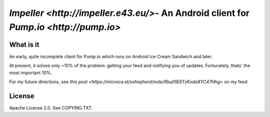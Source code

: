 ======================================================================================
`Impeller <http://impeller.e43.eu/>`- An Android client for `Pump.io <http://pump.io>`
======================================================================================

What is it
==========

An early, quite incomplete client for Pump.io which runs on Android Ice Cream
Sandwich and later.

At present, it solves only ~10% of the problem: getting your feed and notifying 
you of updates. Fortunately, thats' the most important 10%.

For my future directions, see `this post <https://microca.st/oshepherd/note/Rtud1lE6TzKxdo8YC47Hhg>`
on my feed

License
=======

Apache License 2.0. See COPYING.TXT.
